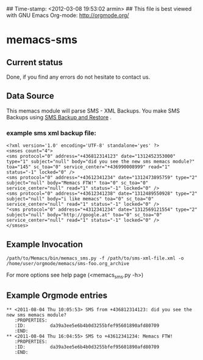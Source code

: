 ## Time-stamp: <2012-03-08 19:53:02 armin>
## This file is best viewed with GNU Emacs Org-mode: http://orgmode.org/

* memacs-sms

** Current status

Done, if you find any errors do not hesitate to contact us.

** Data Source

This memacs module will parse SMS - XML Backups. You make SMS Backups
using [[https://play.google.com/store/apps/details?id%3Dcom.riteshsahu.SMSBackupRestore&hl%3Den][SMS Backup and Restore]] .

*** example sms xml backup file:
: <?xml version='1.0' encoding='UTF-8' standalone='yes' ?>
: <smses count="4">
: <sms protocol="0" address="+436812314123" date="1312452353000" type="1" subject="null" body="did you see the new sms memacs module?" toa="145" sc_toa="0" service_center="+436990008999" read="1" status="-1" locked="0" />
: <sms protocol="0" address="+43612341234" date="1312473895759" type="2" subject="null" body="Memacs FTW!" toa="0" sc_toa="0" service_center="null" read="1" status="-1" locked="0" />
: <sms protocol="0" address="+43612341238" date="1312489550928" type="2" subject="null" body="i like memacs" toa="0" sc_toa="0" service_center="null" read="1" status="-1" locked="0" />
: "<sms protocol="0" address="+4312341234" date="1312569121554" type="2" subject="null" body="http://google.at" toa="0" sc_toa="0" service_center="null" read="1" status="-1" locked="0" />
: </smses>


** Example Invocation

: /path/to/Memacs/bin/memacs_sms.py -f /path/to/sms-xml-file.xml -o /home/user/orgmode/memacs/sms-foo.org_archive

For more options see help page (<memacs_sms.py -h>)
** Example Orgmode entries
: ** <2011-08-04 Thu 10:05:53> SMS from +436812314123: did you see the new sms memacs module?
:    :PROPERTIES:
:    :ID:         da39a3ee5e6b4b0d3255bfef95601890afd80709
:    :END:
: ** <2011-08-04 Thu 16:04:55> SMS to +43612341234: Memacs FTW!
:    :PROPERTIES:
:    :ID:         da39a3ee5e6b4b0d3255bfef95601890afd80709
:    :END:
